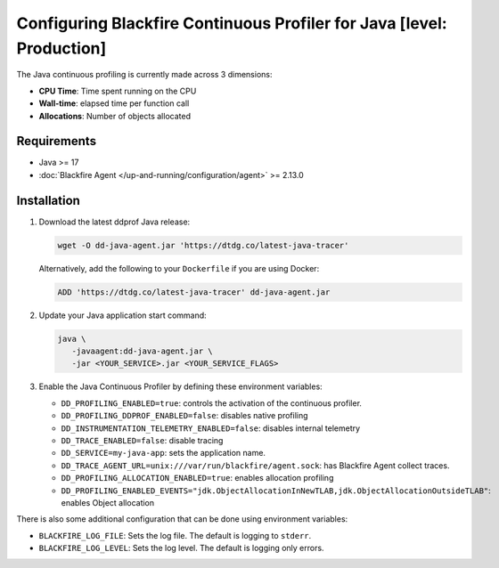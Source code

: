 Configuring Blackfire Continuous Profiler for Java [level: Production]
=======================================================================

.. include-twig:: `youtube-iframe`
    :title: configuring continuous profiling
    :src: https://www.youtube-nocookie.com/embed/1q_E6fk2Q1Q?rel=0&showinfo=0&modestbranding=1&autoplay=0
    :width: 700px
    :height: 394px

The Java continuous profiling is currently made across 3 dimensions:

- **CPU Time**: Time spent running on the CPU
- **Wall-time**: elapsed time per function call
- **Allocations**: Number of objects allocated

Requirements
------------

- Java >= 17
- :doc:`Blackfire Agent </up-and-running/configuration/agent>` >= 2.13.0

Installation
------------

1. Download the latest ddprof Java release:

   .. code-block:: bash

      wget -O dd-java-agent.jar 'https://dtdg.co/latest-java-tracer'

   Alternatively, add the following to your ``Dockerfile`` if you are using Docker:

   .. code-block:: bash

      ADD 'https://dtdg.co/latest-java-tracer' dd-java-agent.jar

   .. include:: _datadog-warning.rst

2. Update your Java application start command:

   .. code-block:: bash

      java \
         -javaagent:dd-java-agent.jar \
         -jar <YOUR_SERVICE>.jar <YOUR_SERVICE_FLAGS>

3. Enable the Java Continuous Profiler by defining these environment variables:

   - ``DD_PROFILING_ENABLED=true``: controls the activation of the continuous
     profiler.

   - ``DD_PROFILING_DDPROF_ENABLED=false``: disables native profiling
   - ``DD_INSTRUMENTATION_TELEMETRY_ENABLED=false``: disables internal telemetry
   - ``DD_TRACE_ENABLED=false``: disable tracing

   - ``DD_SERVICE=my-java-app``: sets the application name.

   - ``DD_TRACE_AGENT_URL=unix:///var/run/blackfire/agent.sock``: has Blackfire
     Agent collect traces.

   - ``DD_PROFILING_ALLOCATION_ENABLED=true``: enables allocation profiling

   - ``DD_PROFILING_ENABLED_EVENTS="jdk.ObjectAllocationInNewTLAB,jdk.ObjectAllocationOutsideTLAB"``:
     enables Object allocation

There is also some additional configuration that can be done using environment
variables:

- ``BLACKFIRE_LOG_FILE``: Sets the log file. The default is logging to ``stderr``.
- ``BLACKFIRE_LOG_LEVEL``: Sets the log level. The default is logging only errors.
